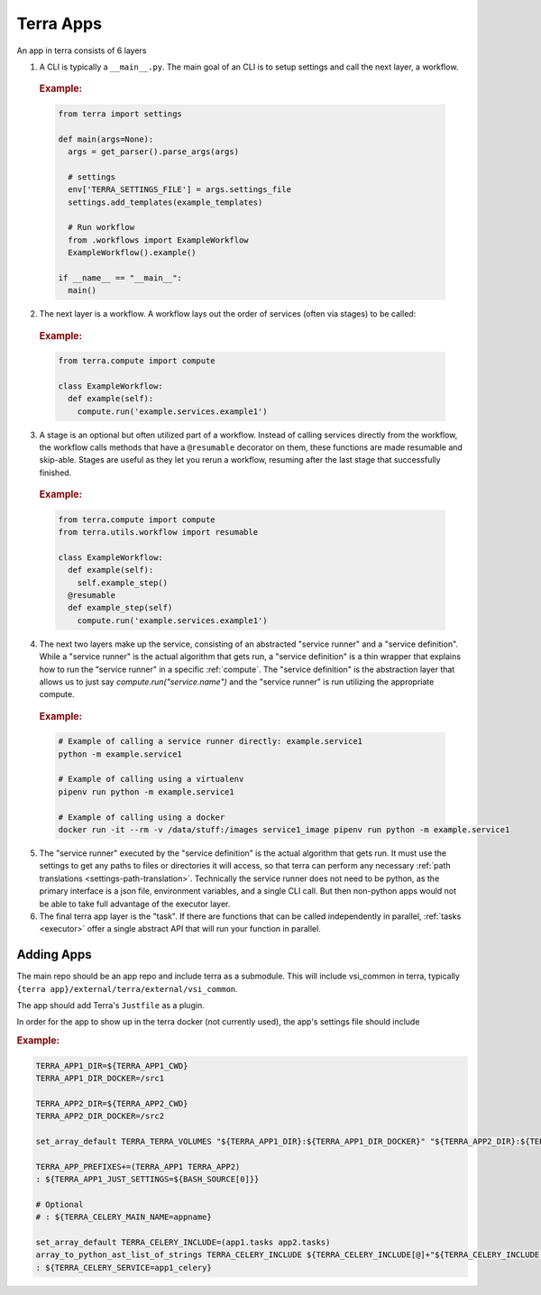 ==========
Terra Apps
==========

An app in terra consists of 6 layers

#. A CLI is typically a ``__main__.py``. The main goal of an CLI is to setup settings and call the next layer, a workflow.

  .. rubric:: Example:

  .. code:: python

    from terra import settings

    def main(args=None):
      args = get_parser().parse_args(args)

      # settings
      env['TERRA_SETTINGS_FILE'] = args.settings_file
      settings.add_templates(example_templates)

      # Run workflow
      from .workflows import ExampleWorkflow
      ExampleWorkflow().example()

    if __name__ == "__main__":
      main()

2. The next layer is a workflow. A workflow lays out the order of services (often via stages) to be called:

  .. rubric:: Example:

  .. code:: python

     from terra.compute import compute

     class ExampleWorkflow:
       def example(self):
         compute.run('example.services.example1')

3. A stage is an optional but often utilized part of a workflow. Instead of calling services directly from the workflow, the workflow calls methods that have a ``@resumable`` decorator on them, these functions are made resumable and skip-able. Stages are useful as they let you rerun a workflow, resuming after the last stage that successfully finished.

  .. rubric:: Example:

  .. code:: python

     from terra.compute import compute
     from terra.utils.workflow import resumable

     class ExampleWorkflow:
       def example(self):
         self.example_step()
       @resumable
       def example_step(self)
         compute.run('example.services.example1')

4. The next two layers make up the service, consisting of an abstracted "service runner" and a "service definition". While a "service runner" is the actual algorithm that gets run, a "service definition" is a thin wrapper that explains how to run the "service runner" in a specific :ref:`compute`. The "service definition" is the abstraction layer that allows us to just say `compute.run("service.name")` and the "service runner" is run utilizing the appropriate compute.

  .. rubric:: Example:

  .. code:: bash

     # Example of calling a service runner directly: example.service1
     python -m example.service1

     # Example of calling using a virtualenv
     pipenv run python -m example.service1

     # Example of calling using a docker
     docker run -it --rm -v /data/stuff:/images service1_image pipenv run python -m example.service1

5. The "service runner" executed by the "service definition" is the actual algorithm that gets run. It must use the settings to get any paths to files or directories it will access, so that terra can perform any necessary :ref:`path translations <settings-path-translation>`. Technically the service runner does not need to be python, as the primary interface is a json file, environment variables, and a single CLI call. But then non-python apps would not be able to take full advantage of the executor layer.
#. The final terra app layer is the "task". If there are functions that can be called independently in parallel, :ref:`tasks <executor>` offer a single abstract API that will run your function in parallel.

Adding Apps
===========

The main repo should be an app repo and include terra as a submodule. This will include vsi_common in terra, typically ``{terra app}/external/terra/external/vsi_common``.

The app should add Terra's ``Justfile`` as a plugin.

In order for the app to show up in the terra docker (not currently used), the app's settings file should include

.. rubric:: Example:

.. code:: bash

    TERRA_APP1_DIR=${TERRA_APP1_CWD}
    TERRA_APP1_DIR_DOCKER=/src1

    TERRA_APP2_DIR=${TERRA_APP2_CWD}
    TERRA_APP2_DIR_DOCKER=/src2

    set_array_default TERRA_TERRA_VOLUMES "${TERRA_APP1_DIR}:${TERRA_APP1_DIR_DOCKER}" "${TERRA_APP2_DIR}:${TERRA_APP2_DIR_DOCKER}"

    TERRA_APP_PREFIXES+=(TERRA_APP1 TERRA_APP2)
    : ${TERRA_APP1_JUST_SETTINGS=${BASH_SOURCE[0]}}

    # Optional
    # : ${TERRA_CELERY_MAIN_NAME=appname}

    set_array_default TERRA_CELERY_INCLUDE=(app1.tasks app2.tasks)
    array_to_python_ast_list_of_strings TERRA_CELERY_INCLUDE ${TERRA_CELERY_INCLUDE[@]+"${TERRA_CELERY_INCLUDE[@]}"}
    : ${TERRA_CELERY_SERVICE=app1_celery}
